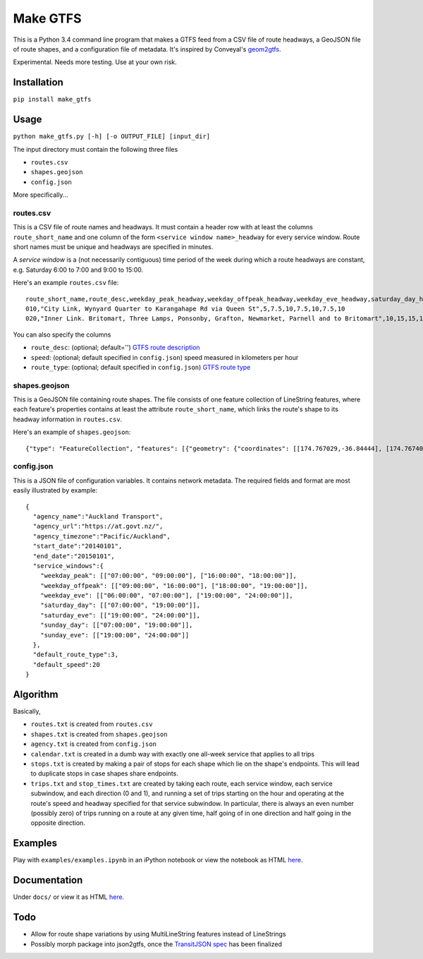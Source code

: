 Make GTFS
***********
This is a Python 3.4 command line program that makes a GTFS feed
from a CSV file of route headways, a GeoJSON file of route shapes, and a configuration file of metadata.
It's inspired by Conveyal's `geom2gtfs <https://github.com/conveyal/geom2gtfs>`_.

Experimental. 
Needs more testing.
Use at your own risk.

Installation
=============
``pip install make_gtfs``

Usage
=====
``python make_gtfs.py [-h] [-o OUTPUT_FILE] [input_dir]``

The input directory must contain the following three files

- ``routes.csv``
- ``shapes.geojson``
- ``config.json``

More specifically...

routes.csv
-----------
This is a CSV file of route names and headways.
It must contain a header row with at least the columns ``route_short_name``
and one column of the form ``<service window name>_headway`` for every service window. 
Route short names must be unique and headways are specified in minutes.

A *service window* is a (not necessarily contiguous) time period of the week during which a route headways are constant, e.g. Saturday 6:00 to 7:00 and 9:00 to 15:00.

Here's an example ``routes.csv`` file::

    route_short_name,route_desc,weekday_peak_headway,weekday_offpeak_headway,weekday_eve_headway,saturday_day_headway,saturday_eve_headway,sunday_day_headway,sunday_eve_headway
    010,"City Link, Wynyard Quarter to Karangahape Rd via Queen St",5,7.5,10,7.5,10,7.5,10
    020,"Inner Link. Britomart, Three Lamps, Ponsonby, Grafton, Newmarket, Parnell and to Britomart",10,15,15,15,15,15,15

You can also specify the columns

- ``route_desc``: (optional; default='') `GTFS route description <https://developers.google.com/transit/gtfs/reference#routes_fields>`_
- ``speed``: (optional; default specified in ``config.json``) speed measured in kilometers per hour 
- ``route_type``: (optional; default specified in ``config.json``) `GTFS route type <https://developers.google.com/transit/gtfs/reference#routes_fields>`_


shapes.geojson
---------------
This is a GeoJSON file containing route shapes.
The file consists of one feature collection of LineString features, where each feature's properties contains at least the attribute ``route_short_name``, which links the route's shape to its headway information in ``routes.csv``.

Here's an example of ``shapes.geojson``::

    {"type": "FeatureCollection", "features": [{"geometry": {"coordinates": [[174.767029,-36.84444], [174.767401,-36.843364], [174.768695,-36.843668], [174.768113,-36.845003], [174.767631,-36.844886], [174.766853,-36.844619], [174.765414,-36.849031], [174.763086,-36.854224], [174.762292,-36.853955], [174.761962,-36.853794], [174.758882,-36.856034], [174.759072,-36.857619], [174.760359,-36.857912], [174.76158,-36.857914], [174.765362,-36.848887], [174.767029,-36.84444]], "type": "LineString"}, "properties": {"route_short_name": "010"}, "type": "Feature"}, {"geometry": {"coordinates": [[174.744138,-36.847422], [174.743802,-36.848536], [174.744437,-36.850401], [174.744949,-36.85224], [174.745351,-36.853356], [174.746586,-36.856383], [174.749513,-36.857891], [174.75102,-36.858745], [174.7528,-36.859625], [174.754449,-36.858743], [174.758345,-36.857714], [174.759975,-36.857934], [174.762143,-36.857998], [174.762377,-36.857951], [174.763637,-36.858627], [174.767094,-36.860498], [174.770286,-36.861276], [174.771142,-36.863454], [174.771209,-36.864033], [174.770684,-36.866002], [174.775142,-36.866991], [174.777979,-36.86755], [174.778222,-36.867546], [174.77908,-36.864907], [174.779162,-36.864662], [174.781841,-36.86199], [174.782643,-36.860773], [174.782887,-36.858941], [174.781213,-36.856564], [174.778722,-36.852603], [174.778063,-36.851994], [174.775938,-36.851178], [174.774518,-36.850486], [174.774569,-36.849787], [174.774394,-36.848658], [174.773665,-36.847417], [174.77268,-36.84645], [174.77176,-36.845896], [174.77093,-36.845632], [174.769794,-36.84549], [174.767472,-36.844944], [174.765344,-36.84428], [174.764025,-36.844294], [174.76239,-36.844776], [174.761424,-36.845411], [174.759115,-36.845826], [174.756675,-36.846161], [174.752991,-36.845157], [174.751725,-36.8471], [174.751048,-36.84825], [174.749652,-36.848449], [174.7479,-36.848519], [174.746635,-36.847883], [174.745532,-36.847517], [174.744298,-36.847422]], "type": "LineString"}, "properties": {"route_short_name": "020"}, "type": "Feature"},

config.json
------------
This is a JSON file of configuration variables.
It contains network metadata.
The required fields and format are most easily illustrated by example::

    {
      "agency_name":"Auckland Transport",
      "agency_url":"https://at.govt.nz/",
      "agency_timezone":"Pacific/Auckland",
      "start_date":"20140101",
      "end_date":"20150101",
      "service_windows":{
        "weekday_peak": [["07:00:00", "09:00:00"], ["16:00:00", "18:00:00"]],
        "weekday_offpeak": [["09:00:00", "16:00:00"], ["18:00:00", "19:00:00"]],
        "weekday_eve": [["06:00:00", "07:00:00"], ["19:00:00", "24:00:00"]],
        "saturday_day": [["07:00:00", "19:00:00"]],
        "saturday_eve": [["19:00:00", "24:00:00"]],
        "sunday_day": [["07:00:00", "19:00:00"]],
        "sunday_eve": [["19:00:00", "24:00:00"]]
      },
      "default_route_type":3,
      "default_speed":20
    }


Algorithm
=========
Basically, 

- ``routes.txt`` is created from ``routes.csv``
- ``shapes.txt`` is created from ``shapes.geojson``
- ``agency.txt`` is created from ``config.json``
- ``calendar.txt`` is created in a dumb way with exactly one all-week service that applies to all trips
- ``stops.txt`` is created by making a pair of stops for each shape which lie on the shape's endpoints.  This will lead to duplicate stops in case shapes share endpoints.
- ``trips.txt`` and ``stop_times.txt`` are created by taking each route, each service window, each service subwindow, and each direction (0 and 1), and running a set of trips starting on the hour and operating at the route's speed and headway specified for that service subwindow.  In particular, there is always an even number (possibly zero) of trips running on a route at any given time, half going of in one direction and half going in the opposite direction.

Examples
=========
Play with ``examples/examples.ipynb`` in an iPython notebook or view the notebook as HTML `here <https://rawgit.com/araichev/make_gtfs/master/examples/examples.html>`_.


Documentation
===============
Under ``docs/`` or view it as HTML `here <https://rawgit.com/araichev/make_gtfs/master/docs/_build/html/index.html>`_.

Todo
=====
- Allow for route shape variations by using MultiLineString features instead of LineStrings
- Possibly morph package into json2gtfs, once the `TransitJSON spec <https://github.com/codeforamerica/transitjson>`_ has been finalized